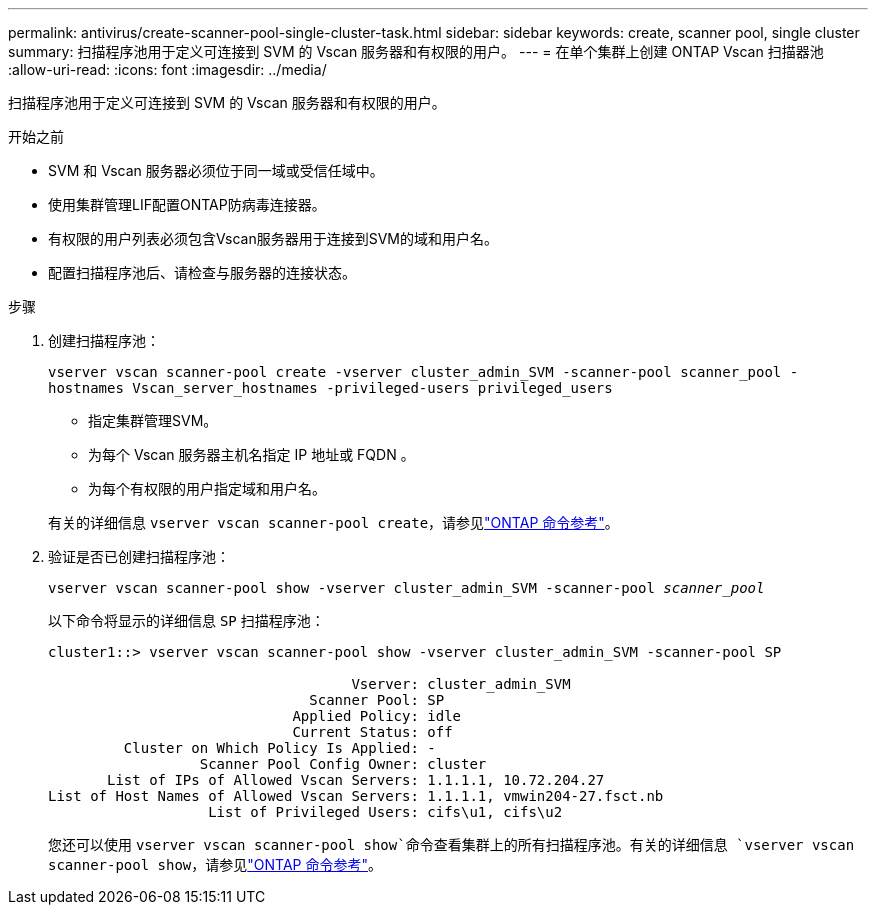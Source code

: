 ---
permalink: antivirus/create-scanner-pool-single-cluster-task.html 
sidebar: sidebar 
keywords: create, scanner pool, single cluster 
summary: 扫描程序池用于定义可连接到 SVM 的 Vscan 服务器和有权限的用户。 
---
= 在单个集群上创建 ONTAP Vscan 扫描器池
:allow-uri-read: 
:icons: font
:imagesdir: ../media/


[role="lead"]
扫描程序池用于定义可连接到 SVM 的 Vscan 服务器和有权限的用户。

.开始之前
* SVM 和 Vscan 服务器必须位于同一域或受信任域中。
* 使用集群管理LIF配置ONTAP防病毒连接器。
* 有权限的用户列表必须包含Vscan服务器用于连接到SVM的域和用户名。
* 配置扫描程序池后、请检查与服务器的连接状态。


.步骤
. 创建扫描程序池：
+
`vserver vscan scanner-pool create -vserver cluster_admin_SVM -scanner-pool scanner_pool -hostnames Vscan_server_hostnames -privileged-users privileged_users`

+
** 指定集群管理SVM。
** 为每个 Vscan 服务器主机名指定 IP 地址或 FQDN 。
** 为每个有权限的用户指定域和用户名。


+
有关的详细信息 `vserver vscan scanner-pool create`，请参见link:https://docs.netapp.com/us-en/ontap-cli/vserver-vscan-scanner-pool-create.html["ONTAP 命令参考"^]。

. 验证是否已创建扫描程序池：
+
`vserver vscan scanner-pool show -vserver cluster_admin_SVM -scanner-pool _scanner_pool_`

+
以下命令将显示的详细信息 `SP` 扫描程序池：

+
[listing]
----
cluster1::> vserver vscan scanner-pool show -vserver cluster_admin_SVM -scanner-pool SP

                                    Vserver: cluster_admin_SVM
                               Scanner Pool: SP
                             Applied Policy: idle
                             Current Status: off
         Cluster on Which Policy Is Applied: -
                  Scanner Pool Config Owner: cluster
       List of IPs of Allowed Vscan Servers: 1.1.1.1, 10.72.204.27
List of Host Names of Allowed Vscan Servers: 1.1.1.1, vmwin204-27.fsct.nb
                   List of Privileged Users: cifs\u1, cifs\u2
----
+
您还可以使用 `vserver vscan scanner-pool show`命令查看集群上的所有扫描程序池。有关的详细信息 `vserver vscan scanner-pool show`，请参见link:https://docs.netapp.com/us-en/ontap-cli/vserver-vscan-scanner-pool-show.html["ONTAP 命令参考"^]。


